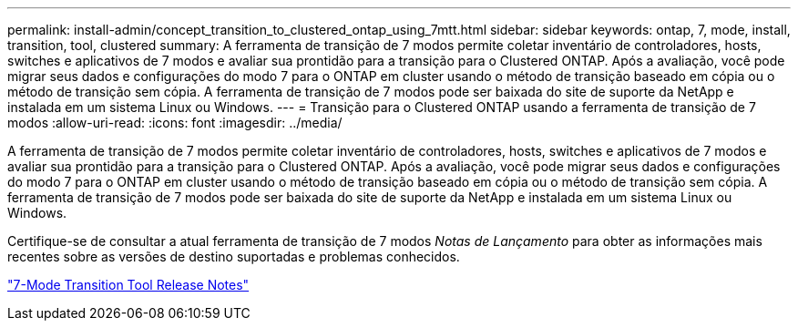 ---
permalink: install-admin/concept_transition_to_clustered_ontap_using_7mtt.html 
sidebar: sidebar 
keywords: ontap, 7, mode, install, transition, tool, clustered 
summary: A ferramenta de transição de 7 modos permite coletar inventário de controladores, hosts, switches e aplicativos de 7 modos e avaliar sua prontidão para a transição para o Clustered ONTAP. Após a avaliação, você pode migrar seus dados e configurações do modo 7 para o ONTAP em cluster usando o método de transição baseado em cópia ou o método de transição sem cópia. A ferramenta de transição de 7 modos pode ser baixada do site de suporte da NetApp e instalada em um sistema Linux ou Windows. 
---
= Transição para o Clustered ONTAP usando a ferramenta de transição de 7 modos
:allow-uri-read: 
:icons: font
:imagesdir: ../media/


[role="lead"]
A ferramenta de transição de 7 modos permite coletar inventário de controladores, hosts, switches e aplicativos de 7 modos e avaliar sua prontidão para a transição para o Clustered ONTAP. Após a avaliação, você pode migrar seus dados e configurações do modo 7 para o ONTAP em cluster usando o método de transição baseado em cópia ou o método de transição sem cópia. A ferramenta de transição de 7 modos pode ser baixada do site de suporte da NetApp e instalada em um sistema Linux ou Windows.

Certifique-se de consultar a atual ferramenta de transição de 7 modos _Notas de Lançamento_ para obter as informações mais recentes sobre as versões de destino suportadas e problemas conhecidos.

http://docs.netapp.com/us-en/ontap-7mode-transition/releasenotes.html["7-Mode Transition Tool Release Notes"]
